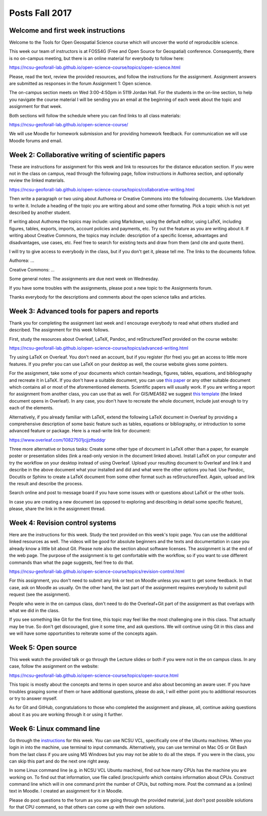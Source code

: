 Posts Fall 2017
===============

Welcome and first week instructions
-----------------------------------

Welcome to the Tools for Open Geospatial Science course which will uncover the world of reproducible science.

This week our team of instructors is at FOSS4G (Free and Open Source for Geospatial) conference. Consequently, there is no on-campus meeting, but there is an online material for everybody to follow here:

https://ncsu-geoforall-lab.github.io/open-science-course/topics/open-science.html

Please, read the text, review the provided resources, and follow the instructions for the assignment. Assignment answers are submitted as responses in the forum Assignment 1: Open science.

The on-campus section meets on Wed 3:00-4:50pm in 5119 Jordan Hall. For the students in the on-line section, to help you navigate the course material I will be sending you an email at the beginning of each week about the topic and assignment for that week.

Both sections will follow the schedule where you can find links to all class materials:

https://ncsu-geoforall-lab.github.io/open-science-course/

We will use Moodle for homework submission and for providing homework feedback. For communication we will use Moodle forums and email.


Week 2: Collaborative writing of scientific papers
--------------------------------------------------

These are instructions for assignment for this week and link to resources for the distance education section. If you were not in the class on campus, read through the following page, follow instructions in Authorea section, and optionally review the linked materials.

https://ncsu-geoforall-lab.github.io/open-science-course/topics/collaborative-writing.html

Then write a paragraph or two using about Authorea or Creative Commons into the following documents. Use Markdown to write it. Include a heading of the topic you are writing about and some other formating. Pick a topic which is not yet described by another student.

If writing about Authorea the topics may include: using Markdown, using the default editor, using LaTeX, including figures, tables, exports, imports, account policies and payments, etc. Try out the feature as you are writing about it. If writing about Creative Commons, the topics may include: description of a specific license, advantages and disadvantages, use cases, etc. Feel free to search for existing texts and draw from them (and cite and quote them).

I will try to give access to everybody in the class, but if you don't get it, please tell me. The links to the documents follow.

Authorea: ...

Creative Commons: ...

Some general notes: The assignments are due next week on Wednesday.

If you have some troubles with the assignments, please post a new topic to the Assignments forum.

Thanks everybody for the descriptions and comments about the open science talks and articles.


Week 3: Advanced tools for papers and reports
---------------------------------------------

Thank you for completing the assignment last week and I encourage everybody to read what others studied and described. The assignment for this week follows.

First, study the resources about Overleaf, LaTeX, Pandoc, and reStructuredText provided on the course website:

https://ncsu-geoforall-lab.github.io/open-science-course/topics/advanced-writing.html

Try using LaTeX on Overleaf. You don't need an account, but if you register (for free) you get an access to little more features. If you prefer you can use LaTeX on your desktop as well, the course website gives some pointers.

For the assignment, take some of your documents which contain headings, figures, tables, equations, and bibliography and recreate it in LaTeX. If you don't have a suitable document, you can use `this paper <https://opengeospatialdata.springeropen.com/articles/10.1186/s40965-017-0021-8>`_ or any other suitable document which contains all or most of the aforementioned elements. Scientific papers will usually work. If you are writing a report for assignment from another class, you can use that as well. For GIS/MEA582 we suggest `this template <https://www.overleaf.com/docs?snip_uri%5B%5D=http://ncsu-geoforall-lab.github.io/geospatial-modeling-course/resources/latex_report_template.tex&snip_uri%5B%5D=http://ncsu-geoforall-lab.github.io/geospatial-modeling-course/resources/report_template_image.png&rich_text=true>`_ (the linked document opens in Overleaf). In any case, you don't have to recreate the whole document, include just enough to try each of the elements.

Alternatively, if you already familiar with LaTeX, extend the following LaTeX document in Overleaf by providing a comprehensive description of some basic feature such as tables, equations or bibliography, or introduction to some advanced feature or package. Here is a read-write link for document:

https://www.overleaf.com/10827501jcjjzftsddqr

Three more alternative or bonus tasks: Create some other type of document in LaTeX other than a paper, for example poster or presentation slides (link a read-only version in the document linked above). Install LaTeX on your computer and try the workflow on your desktop instead of using Overleaf. Upload your resulting document to Overleaf and link it and describe in the above document what your installed and did and what were the other options you had. Use Pandoc, Docutils or Sphinx to create a LaTeX document from some other format such as reStructuredText. Again, upload and link the result and describe the process.

Search online and post to message board if you have some issues with or questions about LaTeX or the other tools.

In case you are creating a new document (as opposed to exploring and describing in detail some specific feature), please, share the link in the assignment thread.


Week 4: Revision control systems
--------------------------------

Here are the instructions for this week. Study the text provided on this week's topic page. You can use the additional linked resources as well. The videos will be good for absolute beginners and the texts and documentation in case you already know a little bit about Git. Please note also the section about software licenses. The assignment is at the end of the web page. The purpose of the assignment is to get comfortable with the workflow, so if you want to use different commands than what the page suggests, feel free to do that.

https://ncsu-geoforall-lab.github.io/open-science-course/topics/revision-control.html

For this assignment, you don't need to submit any link or text on Moodle unless you want to get some feedback. In that case, ask on Moodle as usually. On the other hand, the last part of the assignment requires everybody to submit pull request (see the assignment).

People who were in the on campus class, don't need to do the Overleaf+Git part of the assignment as that overlaps with what we did in the class.

If you see something like Git for the first time, this topic may feel like the most challenging one in this class. That actually may be true. So don't get discouraged, give it some time, and ask questions. We will continue using Git in this class and we will have some opportunities to reiterate some of the concepts again.


Week 5: Open source
-------------------

This week watch the provided talk or go through the Lecture slides or both if you were not in the on campus class. In any case, follow the assignment on the website:

https://ncsu-geoforall-lab.github.io/open-science-course/topics/open-source.html

This topic is mostly about the concepts and terms in open source and also about becoming an aware user. If you have troubles grasping some of them or have additional questions, please do ask, I will either point you to additional resources or try to answer myself.

As for Git and GitHub, congratulations to those who completed the assignment and please, all, continue asking questions about it as you are working through it or using it further.


Week 6: Linux command line
--------------------------

Go through the `instructions <https://ncsu-geoforall-lab.github.io/open-science-course/topics/linux.html>`_ for this week. You can use NCSU VCL, specifically one of the Ubuntu machines. When you login in into the machine, use terminal to input commands. Alternatively, you can use terminal on Mac OS or Git Bash from the last class if you are using MS Windows but you may not be able to do all the steps. If you were in the class, you can skip this part and do the next one right away.

In some Linux command line (e.g. in NCSU VCL Ubuntu machine), find out how many CPUs has the machine you are working on. To find out that information, use file called /proc/cpuinfo which contains information about CPUs. Construct command line which will in one command print the number of CPUs, but nothing more. Post the command as a (online) text in Moodle. I created an assignment for it in Moodle.

Please do post questions to the forum as you are going through the provided material, just don't post possible solutions for that CPU command, so that others can come up with their own solutions.
